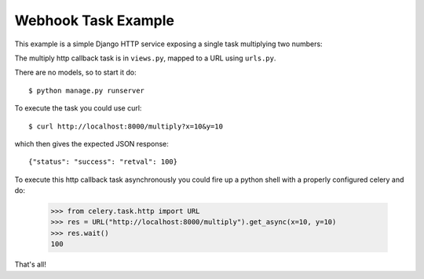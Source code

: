 ======================
 Webhook Task Example
======================

This example is a simple Django HTTP service exposing a single task
multiplying two numbers:

The multiply http callback task is in ``views.py``, mapped to a URL using
``urls.py``.

There are no models, so to start it do::

    $ python manage.py runserver

To execute the task you could use curl::

    $ curl http://localhost:8000/multiply?x=10&y=10

which then gives the expected JSON response::

    {"status": "success": "retval": 100}


To execute this http callback task asynchronously you could fire up
a python shell with a properly configured celery and do:

    >>> from celery.task.http import URL
    >>> res = URL("http://localhost:8000/multiply").get_async(x=10, y=10)
    >>> res.wait()
    100


That's all!
